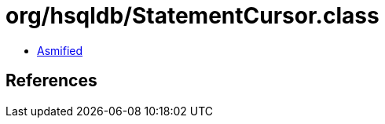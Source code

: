 = org/hsqldb/StatementCursor.class

 - link:StatementCursor-asmified.java[Asmified]

== References

